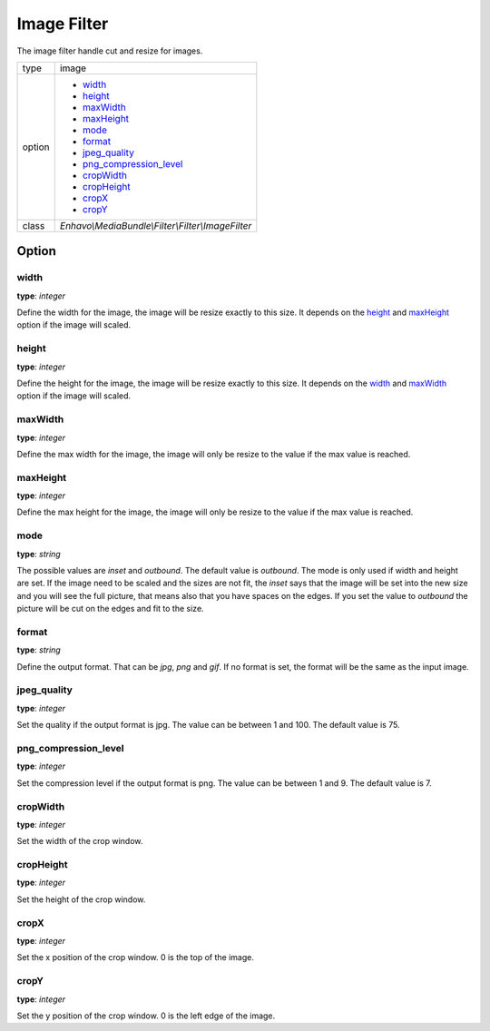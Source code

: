 Image Filter
============

The image filter handle cut and resize for images.

+-------------+--------------------------------------------------------------------+
| type        | image                                                              |
+-------------+--------------------------------------------------------------------+
| option      | - width_                                                           |
|             | - height_                                                          |
|             | - maxWidth_                                                        |
|             | - maxHeight_                                                       |
|             | - mode_                                                            |
|             | - format_                                                          |
|             | - jpeg_quality_                                                    |
|             | - png_compression_level_                                           |
|             | - cropWidth_                                                       |
|             | - cropHeight_                                                      |
|             | - cropX_                                                           |
|             | - cropY_                                                           |
+-------------+--------------------------------------------------------------------+
| class       | `Enhavo\\MediaBundle\\Filter\\Filter\\ImageFilter`                 |
+-------------+--------------------------------------------------------------------+


Option
------

width
~~~~~~

**type**: `integer`

Define the width for the image, the image will be resize exactly to this size.
It depends on the height_ and maxHeight_ option if the image will scaled.

height
~~~~~~

**type**: `integer`

Define the height for the image, the image will be resize exactly to this size.
It depends on the width_ and maxWidth_ option if the image will scaled.

maxWidth
~~~~~~~~

**type**: `integer`

Define the max width for the image, the image will only be resize to the value if the max value is reached.

maxHeight
~~~~~~~~~

**type**: `integer`

Define the max height for the image, the image will only be resize to the value if the max value is reached.

mode
~~~~

**type**: `string`

The possible values are `inset` and `outbound`. The default value is `outbound`. The mode is only used if width and height are set.
If the image need to be scaled and the sizes are not fit, the `inset` says that the image will be set into the new size and
you will see the full picture, that means also that you have spaces on the edges. If you set the value
to `outbound` the picture will be cut on the edges and fit to the size.

format
~~~~~~

**type**: `string`

Define the output format. That can be `jpg`, `png` and `gif`. If no format is set, the format will be the same as the input image.

jpeg_quality
~~~~~~~~~~~~

**type**: `integer`

Set the quality if the output format is jpg. The value can be between 1 and 100. The default value is 75.

png_compression_level
~~~~~~~~~~~~~~~~~~~~~

**type**: `integer`

Set the compression level if the output format is png. The value can be between 1 and 9. The default value is 7.

cropWidth
~~~~~~~~~

**type**: `integer`

Set the width of the crop window.

cropHeight
~~~~~~~~~~

**type**: `integer`

Set the height of the crop window.

cropX
~~~~~

**type**: `integer`

Set the x position of the crop window. 0 is the top of the image.

cropY
~~~~~

**type**: `integer`

Set the y position of the crop window. 0 is the left edge of the image.





